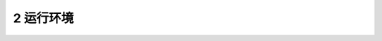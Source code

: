 --------------------------------
2 运行环境
--------------------------------

.. image:: image/1.png
 :width: 700
 :height: 150


 